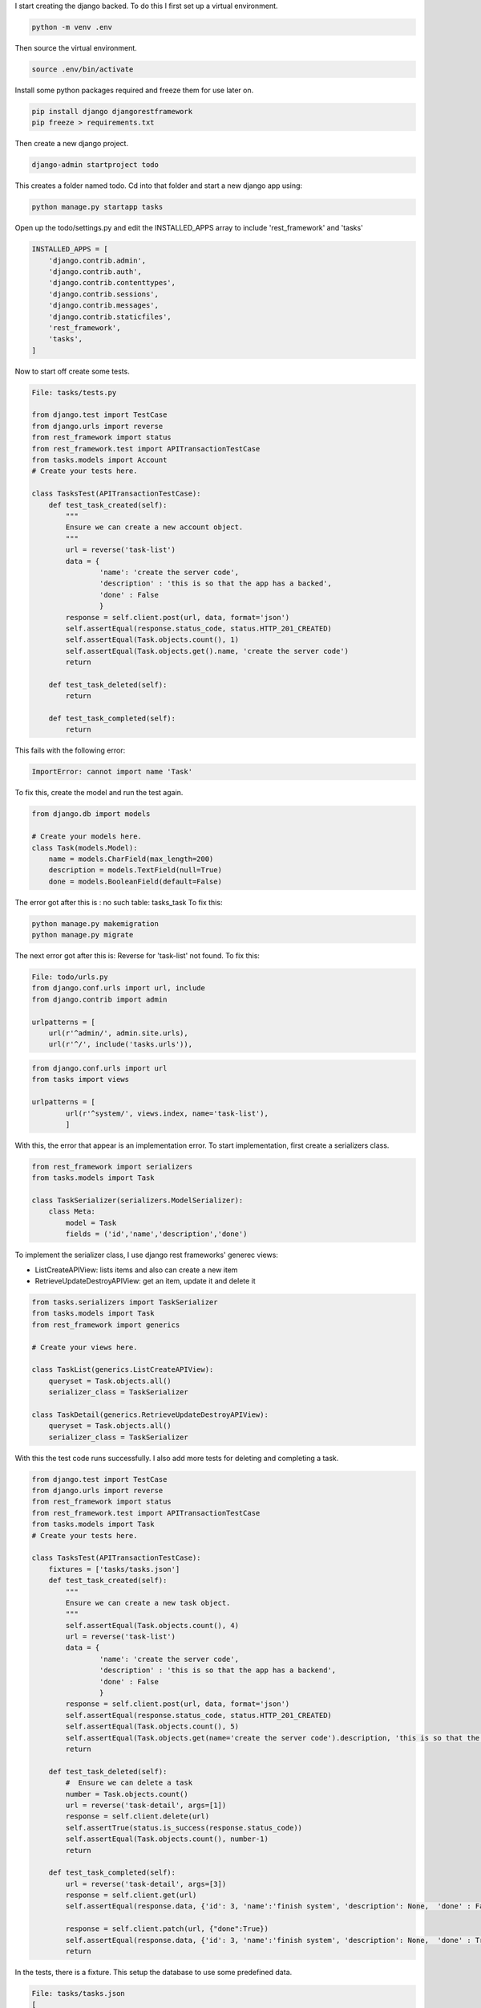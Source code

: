 I start creating the django backed. To do this I first set up a
virtual environment.

.. code-block:: bash

    python -m venv .env

Then source the virtual environment.

.. code-block:: bash

    source .env/bin/activate


Install some python packages required and freeze them for use
later on.

.. code-block:: bash
    
    pip install django djangorestframework
    pip freeze > requirements.txt


Then create a new django project.

.. code-block:: bash

    django-admin startproject todo

This creates a folder named todo. Cd into that folder and start a
new django app using:

.. code-block:: bash

    python manage.py startapp tasks


Open up the todo/settings.py and edit the INSTALLED_APPS array to
include 'rest_framework' and 'tasks'

.. code-block:: python

    INSTALLED_APPS = [
        'django.contrib.admin',
        'django.contrib.auth',
        'django.contrib.contenttypes',
        'django.contrib.sessions',
        'django.contrib.messages',
        'django.contrib.staticfiles',
        'rest_framework',
        'tasks',
    ]

Now to start off create some tests. 

.. code-block:: python

    File: tasks/tests.py

    from django.test import TestCase
    from django.urls import reverse
    from rest_framework import status
    from rest_framework.test import APITransactionTestCase
    from tasks.models import Account
    # Create your tests here.

    class TasksTest(APITransactionTestCase):
        def test_task_created(self):
            """
            Ensure we can create a new account object.
            """
            url = reverse('task-list')
            data = {
                    'name': 'create the server code',
                    'description' : 'this is so that the app has a backed',
                    'done' : False
                    }
            response = self.client.post(url, data, format='json')
            self.assertEqual(response.status_code, status.HTTP_201_CREATED)
            self.assertEqual(Task.objects.count(), 1)
            self.assertEqual(Task.objects.get().name, 'create the server code')
            return

        def test_task_deleted(self):
            return

        def test_task_completed(self):
            return

This fails with the following error:

.. code-block:: bash

   ImportError: cannot import name 'Task'

To fix this, create the model and run the test again.

.. code-block:: python

    from django.db import models

    # Create your models here.
    class Task(models.Model):
        name = models.CharField(max_length=200)
        description = models.TextField(null=True)
        done = models.BooleanField(default=False)

The error got after this is : no such table: tasks_task
To fix this:

.. code-block:: bash

    python manage.py makemigration
    python manage.py migrate


The next error got after this is: Reverse for 'task-list' not
found. To fix this:

.. code-block:: python

    File: todo/urls.py
    from django.conf.urls import url, include
    from django.contrib import admin

    urlpatterns = [
        url(r'^admin/', admin.site.urls),
        url(r'^/', include('tasks.urls')),

.. code-block:: python

    from django.conf.urls import url
    from tasks import views

    urlpatterns = [
            url(r'^system/', views.index, name='task-list'), 
            ]

With this, the error that appear is an implementation error. To
start implementation, first create a serializers class.

.. code-block:: python

    from rest_framework import serializers
    from tasks.models import Task

    class TaskSerializer(serializers.ModelSerializer):
        class Meta:
            model = Task
            fields = ('id','name','description','done')

To implement the serializer class, I use django rest frameworks'
generec views:

+ ListCreateAPIView: lists items and also can create a new item
+ RetrieveUpdateDestroyAPIView: get an item, update it and delete
  it

.. code-block:: python

    from tasks.serializers import TaskSerializer
    from tasks.models import Task
    from rest_framework import generics

    # Create your views here.

    class TaskList(generics.ListCreateAPIView):
        queryset = Task.objects.all()
        serializer_class = TaskSerializer

    class TaskDetail(generics.RetrieveUpdateDestroyAPIView):
        queryset = Task.objects.all()
        serializer_class = TaskSerializer


With this the test code runs successfully. I also add more tests
for deleting and completing a task.

.. code-block:: python

    from django.test import TestCase
    from django.urls import reverse
    from rest_framework import status
    from rest_framework.test import APITransactionTestCase
    from tasks.models import Task
    # Create your tests here.

    class TasksTest(APITransactionTestCase):
        fixtures = ['tasks/tasks.json']
        def test_task_created(self):
            """
            Ensure we can create a new task object.
            """
            self.assertEqual(Task.objects.count(), 4)
            url = reverse('task-list')
            data = {
                    'name': 'create the server code',
                    'description' : 'this is so that the app has a backend',
                    'done' : False
                    }
            response = self.client.post(url, data, format='json')
            self.assertEqual(response.status_code, status.HTTP_201_CREATED)
            self.assertEqual(Task.objects.count(), 5)
            self.assertEqual(Task.objects.get(name='create the server code').description, 'this is so that the app has a backend')
            return

        def test_task_deleted(self):
            #  Ensure we can delete a task 
            number = Task.objects.count()
            url = reverse('task-detail', args=[1])        
            response = self.client.delete(url)
            self.assertTrue(status.is_success(response.status_code))
            self.assertEqual(Task.objects.count(), number-1)
            return

        def test_task_completed(self):
            url = reverse('task-detail', args=[3])
            response = self.client.get(url)
            self.assertEqual(response.data, {'id': 3, 'name':'finish system', 'description': None,  'done' : False})

            response = self.client.patch(url, {"done":True})
            self.assertEqual(response.data, {'id': 3, 'name':'finish system', 'description': None,  'done' : True})
            return


In the tests, there is a fixture. This setup the database to use
some predefined data.

.. code-block:: json

   File: tasks/tasks.json
   [
       {
           "model" : "tasks.task",
           "pk" : 1,
           "fields" : {
               "name" : "play football",
               "description": "helps keep me fit",
               "done" : true
           }
       },
       {
           "model" : "tasks.task",
           "pk" : 2,
           "fields" : {
               "name" : "sing attention",
               "description" : "This improves my ambition",
               "done" : false
           }
       },
       {
           "model" : "tasks.task",
           "pk" : 3,
           "fields" : {
               "name" : "finish system",
               "done" : false
           }
       },
       {
           "model" : "tasks.task",
           "pk" : 4,
           "fields" : {
               "name" : "clean utensils",
               "done" : false
           }
       }
   ]


With this the server works well enough. I can now tag this as
another version.

.. code-block:: bash

    git tag v0.0.2

Next up is linking the server code and the vue front end together.

